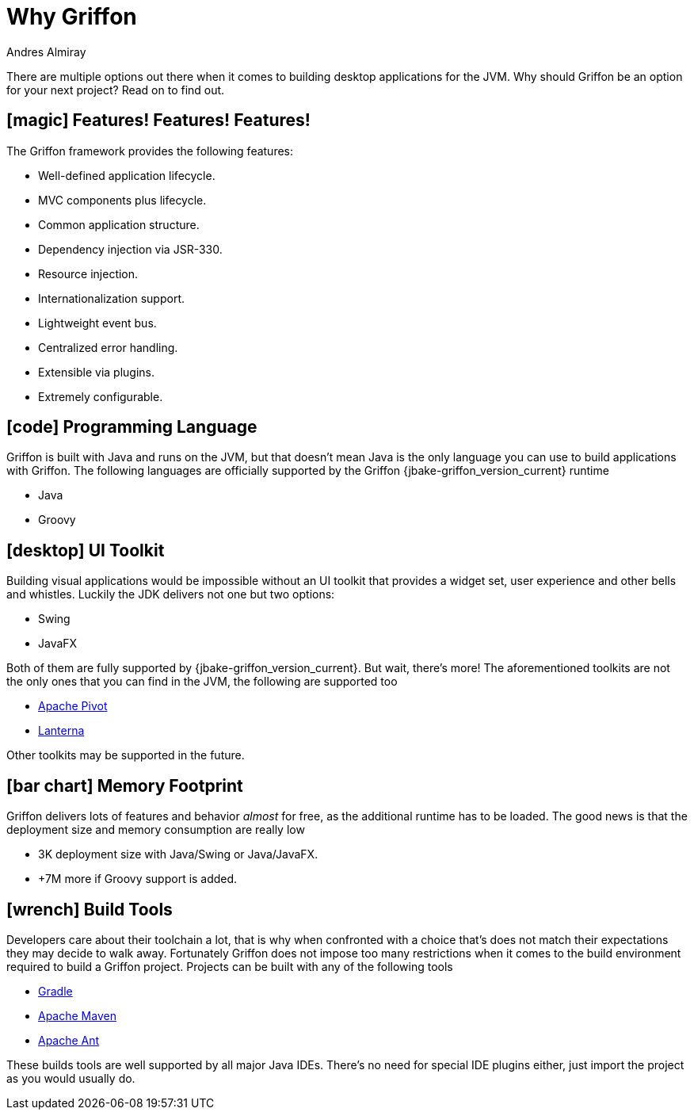 = Why Griffon
Andres Almiray
:jbake-type:   page
:jbake-status: published
:icons:        font
:linkattrs:

There are multiple options out there when it comes to building desktop applications for the JVM. Why should Griffon be
an option for your next project? Read on to find out.

== icon:magic[] Features! Features! Features!

The Griffon framework provides the following features:

 * Well-defined application lifecycle.
 * MVC components plus lifecycle.
 * Common application structure.
 * Dependency injection via JSR-330.
 * Resource injection.
 * Internationalization support.
 * Lightweight event bus.
 * Centralized error handling.
 * Extensible via plugins.
 * Extremely configurable.

== icon:code[] Programming Language

Griffon is built with Java and runs on the JVM, but that doesn't mean Java is the only language you can use to build
applications with Griffon. The following languages are officially supported by the Griffon {jbake-griffon_version_current}
runtime

 * Java
 * Groovy

== icon:desktop[] UI Toolkit

Building visual applications would be impossible without an UI toolkit that provides a widget set, user experience and
other bells and whistles. Luckily the JDK delivers not one but two options:

 * Swing
 * JavaFX

Both of them are fully supported by {jbake-griffon_version_current}. But wait, there's more! The aforementioned toolkits
are not the only ones that you can find in the JVM, the following are supported too

 * link:https://pivot.apache.org/[Apache Pivot, window="_blank"]
 * link:https://code.google.com/p/lanterna/[Lanterna, window="_blank"]

Other toolkits may be supported in the future.

== icon:bar-chart[] Memory Footprint

Griffon delivers lots of features and behavior _almost_ for free, as the additional runtime has to be loaded. The good
news is that the deployment size and memory consumption are really low

 * 3K deployment size with Java/Swing or Java/JavaFX.
 * +7M more if Groovy support is added.

== icon:wrench[] Build Tools

Developers care about their toolchain a lot, that is why when confronted with a choice that's does not match their
expectations they may decide to walk away. Fortunately Griffon does not impose too many restrictions when it comes to
the build environment required to build a Griffon project. Projects can be built with any of the following tools

 * link:https://gradle.org/[Gradle, window="_blank"]
 * link:https://maven.apache.org/[Apache Maven, window="_blank"]
 * link:https://ant.apache.org/[Apache Ant, window="_blank"]

These builds tools are well supported by all major Java IDEs. There's no need for special IDE plugins either, just
import the project as you would usually do.
